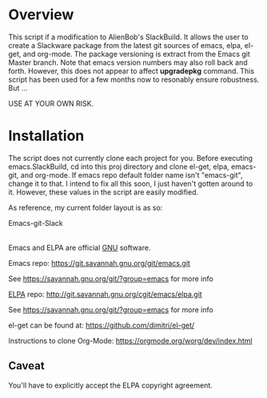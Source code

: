 * Overview

This script if a modification to AlienBob's SlackBuild. It allows the user to create a Slackware package from the latest git sources of emacs, elpa, el-get, and org-mode.
The package versioning is extract from the Emacs git Master branch. Note that emacs version numbers may also roll back and forth. However, this does not appear to affect
*upgradepkg* command. This script has been used for a few months now to resonably ensure robustness. But ...

USE AT YOUR OWN RISK. 


* Installation

The script does not currently clone each project for you. Before executing emacs.SlackBuild,
cd into this proj directory and clone el-get, elpa, emacs-git, and org-mode. If emacs repo
default folder name isn't "emacs-git", change it to that. I intend to fix all this soon,
I just haven't gotten around to it. However, these values in the script are easily modified.


As reference, my current folder layout is as so:

Emacs-git-Slack
|
|
|------> README.org
|------> el-get  
|------> elpa
|------> emacs-git
|------> emacs.SlackBuild
|------> org-mode

Emacs and ELPA are official [[https://www.gnu.org/software/][GNU]] software.

Emacs repo:
https://git.savannah.gnu.org/git/emacs.git

See https://savannah.gnu.org/git/?group=emacs for more info

[[http://elpa.gnu.org/][ELPA]] repo:
http://git.savannah.gnu.org/cgit/emacs/elpa.git

See https://savannah.gnu.org/git/?group=emacs for more info

el-get can be found at:
https://github.com/dimitri/el-get/

Instructions to clone Org-Mode:
https://orgmode.org/worg/dev/index.html


** Caveat

You'll have to explicitly accept the ELPA copyright agreement.
